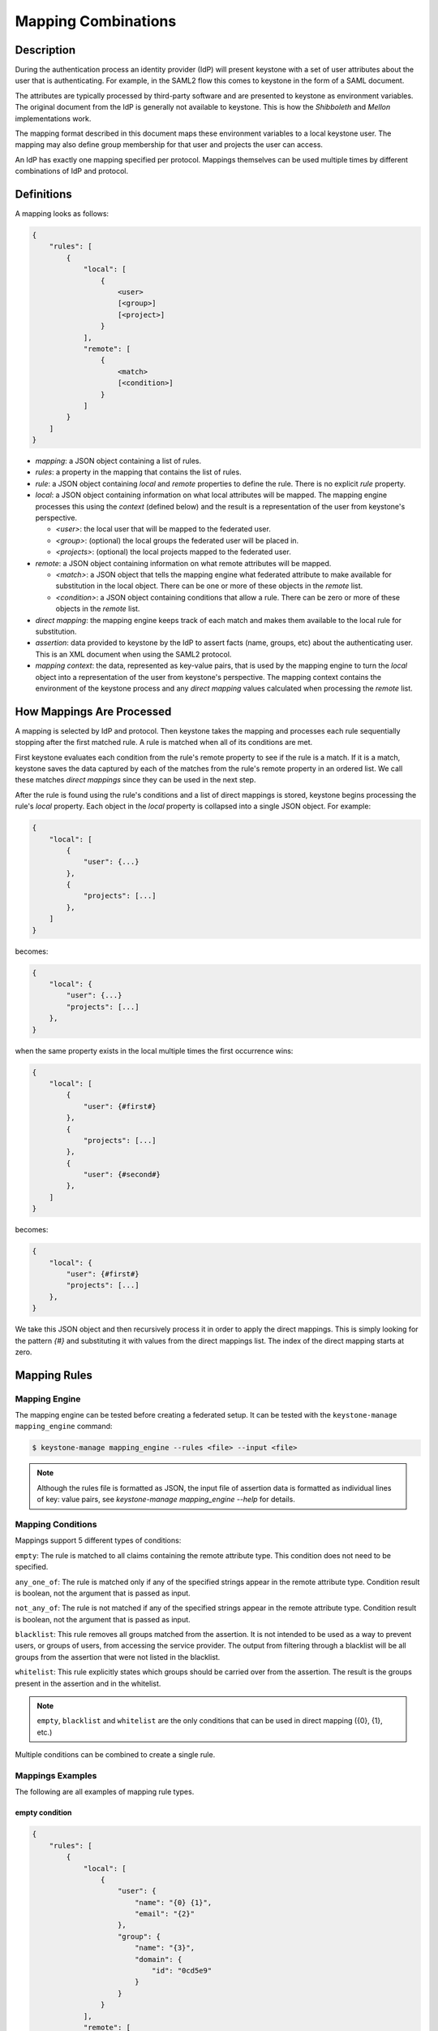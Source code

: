 ..
    Licensed under the Apache License, Version 2.0 (the "License"); you may not
    use this file except in compliance with the License. You may obtain a copy
    of the License at

        http://www.apache.org/licenses/LICENSE-2.0

    Unless required by applicable law or agreed to in writing, software
    distributed under the License is distributed on an "AS IS" BASIS, WITHOUT
    WARRANTIES OR CONDITIONS OF ANY KIND, either express or implied. See the
    License for the specific language governing permissions and limitations
    under the License.

Mapping Combinations
====================

-----------
Description
-----------

During the authentication process an identity provider (IdP) will present
keystone with a set of user attributes about the user that is authenticating.
For example, in the SAML2 flow this comes to keystone in the form of a SAML
document.

The attributes are typically processed by third-party software and are presented
to keystone as environment variables. The original document from the IdP is
generally not available to keystone. This is how the `Shibboleth` and `Mellon`
implementations work.

The mapping format described in this document maps these environment variables
to a local keystone user. The mapping may also define group membership for
that user and projects the user can access.

An IdP has exactly one mapping specified per protocol. Mappings themselves can
be used multiple times by different combinations of IdP and protocol.

-----------
Definitions
-----------

A mapping looks as follows:

.. code-block:: none

   {
       "rules": [
           {
               "local": [
                   {
                       <user>
                       [<group>]
                       [<project>]
                   }
               ],
               "remote": [
                   {
                       <match>
                       [<condition>]
                   }
               ]
           }
       ]
   }

* `mapping`: a JSON object containing a list of rules.
* `rules`: a property in the mapping that contains the list of rules.
* `rule`: a JSON object containing `local` and `remote` properties to define
  the rule. There is no explicit `rule` property.
* `local`: a JSON object containing information on what local attributes will
  be mapped. The mapping engine processes this using the `context` (defined
  below) and the result is a representation of the user from keystone's
  perspective.

  * `<user>`: the local user that will be mapped to the federated user.
  * `<group>`: (optional) the local groups the federated user will be placed in.
  * `<projects>`: (optional) the local projects mapped to the federated user.

* `remote`: a JSON object containing information on what remote attributes will be mapped.

  * `<match>`: a JSON object that tells the mapping engine what federated attribute
    to make available for substitution in the local object. There can be one or more
    of these objects in the `remote` list.
  * `<condition>`: a JSON object containing conditions that allow a rule. There can be
    zero or more of these objects in the `remote` list.

* `direct mapping`: the mapping engine keeps track of each match and makes them
  available to the local rule for substitution.
* `assertion`: data provided to keystone by the IdP to assert facts
  (name, groups, etc) about the authenticating user. This is an XML document when
  using the SAML2 protocol.
* `mapping context`: the data, represented as key-value pairs, that is used by the
  mapping engine to turn the `local` object into a representation of the user
  from keystone's perspective. The mapping context contains the environment of the
  keystone process and any `direct mapping` values calculated when processing the
  `remote` list.

--------------------------
How Mappings Are Processed
--------------------------

A mapping is selected by IdP and protocol. Then keystone takes the mapping and
processes each rule sequentially stopping after the first matched rule. A rule
is matched when all of its conditions are met.

First keystone evaluates each condition from the rule's remote property to see
if the rule is a match. If it is a match, keystone saves the data captured by
each of the matches from the rule's remote property in an ordered list. We call
these matches `direct mappings` since they can be used in the next step.

After the rule is found using the rule's conditions and a list of direct mappings is
stored, keystone begins processing the rule's `local` property. Each object in
the `local` property is collapsed into a single JSON object. For example:

.. code-block:: none

   {
       "local": [
           {
               "user": {...}
           },
           {
               "projects": [...]
           },
       ]
   }

becomes:

.. code-block:: none

   {
       "local": {
           "user": {...}
           "projects": [...]
       },
   }

when the same property exists in the local multiple times the first occurrence wins:

.. code-block:: none

   {
       "local": [
           {
               "user": {#first#}
           },
           {
               "projects": [...]
           },
           {
               "user": {#second#}
           },
       ]
   }

becomes:

.. code-block:: none

   {
       "local": {
           "user": {#first#}
           "projects": [...]
       },
   }

We take this JSON object and then recursively process it in order to apply
the direct mappings. This is simply looking for the pattern `{#}` and
substituting it with values from the direct mappings list. The index of the
direct mapping starts at zero.

-------------
Mapping Rules
-------------

Mapping Engine
--------------

The mapping engine can be tested before creating a federated setup. It can be
tested with the ``keystone-manage mapping_engine`` command:

.. code-block:: console

   $ keystone-manage mapping_engine --rules <file> --input <file>

.. NOTE::
    Although the rules file is formatted as JSON, the input file of assertion
    data is formatted as individual lines of key: value pairs, see
    `keystone-manage mapping_engine --help` for details.


Mapping Conditions
------------------

Mappings support 5 different types of conditions:

``empty``: The rule is matched to all claims containing the remote attribute type.
This condition does not need to be specified.

``any_one_of``: The rule is matched only if any of the specified strings appear
in the remote attribute type. Condition result is boolean, not the argument that
is passed as input.

``not_any_of``: The rule is not matched if any of the specified strings appear
in the remote attribute type. Condition result is boolean, not the argument that
is passed as input.

``blacklist``: This rule removes all groups matched from the assertion. It is
not intended to be used as a way to prevent users, or groups of users, from
accessing the service provider. The output from filtering through a blacklist
will be all groups from the assertion that were not listed in the blacklist.

``whitelist``: This rule explicitly states which groups should be carried over
from the assertion. The result is the groups present in the assertion and in
the whitelist.

.. NOTE::

    ``empty``, ``blacklist`` and ``whitelist`` are the only conditions that can
    be used in direct mapping ({0}, {1}, etc.)

Multiple conditions can be combined to create a single rule.

Mappings Examples
-----------------

The following are all examples of mapping rule types.

empty condition
~~~~~~~~~~~~~~~

.. code-block:: json

   {
       "rules": [
           {
               "local": [
                   {
                       "user": {
                           "name": "{0} {1}",
                           "email": "{2}"
                       },
                       "group": {
                           "name": "{3}",
                           "domain": {
                               "id": "0cd5e9"
                           }
                       }
                   }
               ],
               "remote": [
                   {
                       "type": "FirstName"
                   },
                   {
                       "type": "LastName"
                   },
                   {
                       "type": "Email"
                   },
                   {
                       "type": "OIDC_GROUPS"
                   }
               ]
           }
       ]
   }

.. NOTE::

    The numbers in braces {} are indices, they map in order. For example::

        - Mapping to user with the name matching the value in remote attribute FirstName
        - Mapping to user with the name matching the value in remote attribute LastName
        - Mapping to user with the email matching value in remote attribute Email
        - Mapping to a group(s) with the name matching the value(s) in remote attribute OIDC_GROUPS

.. NOTE::

    If the user id and name are not specified in the mapping, the server tries to
    directly map ``REMOTE_USER`` environment variable. If this variable is also
    unavailable the server returns an HTTP 401 Unauthorized error.

Groups can have multiple values. Each value must be separated by a `;`
Example: OIDC_GROUPS=developers;testers


other conditions
~~~~~~~~~~~~~~~~

In ``<other_condition>`` shown below, please supply one of the following:
``any_one_of``, or ``not_any_of``.

.. code-block:: json

   {
       "rules": [
           {
               "local": [
                   {
                       "user": {
                           "name": "{0}"
                       },
                       "group": {
                           "id": "0cd5e9"
                       }
                   }
               ],
               "remote": [
                   {
                       "type": "UserName"
                   },
                   {
                       "type": "HTTP_OIDC_GROUPIDS",
                       "<other_condition>": [
                           "HTTP_OIDC_EMAIL"
                       ]
                   }
               ]
           }
       ]
   }

In ``<other_condition>`` shown below, please supply one of the following:
``blacklist``, or ``whitelist``.

.. code-block:: json

   {
       "rules": [
           {
               "local": [
                   {
                       "user": {
                           "name": "{0}"
                       }
                   },
                   {
                       "groups": "{1}",
                       "domain": {
                           "id": "0cd5e9"
                       }
                   }
               ],
               "remote": [
                   {
                       "type": "UserName"
                   },
                   {
                       "type": "HTTP_OIDC_GROUPIDS",
                       "<other_condition>": [
                           "me@example.com"
                       ]
                   }
               ]
           }
       ]
   }

In the above example, a whitelist can be used to only map the user into a few of
the groups in their ``HTTP_OIDC_GROUPIDS`` remote attribute:

.. code-block:: json

    {
        "type": "HTTP_OIDC_GROUPIDS",
        "whitelist": [
            "Developers",
            "OpsTeam"
        ]
    }

A blacklist can map the user into all groups except those matched:

.. code-block:: json

    {
        "type": "HTTP_OIDC_GROUPIDS",
        "blacklist": [
            "Finance"
        ]
    }

Regular expressions can be used in any condition for more flexible matches:

.. code-block:: json

    {
        "type": "HTTP_OIDC_GROUPIDS",
        "whitelist": [
            ".*Team$"
        ]
    }

When mapping into groups, either ids or names can be provided in the local section:

.. code-block:: json

   {
       "local": [
           {
               "group": {
                   "id":"0cd5e9"
               }
           }
       ]
   }

.. code-block:: json

   {
       "local": [
           {
               "group": {
                   "name": "developer_group",
                   "domain": {
                       "id": "abc1234"
                   }
               }
           }
       ]
   }

.. code-block:: json

   {
       "local": [
           {
               "group": {
                   "name": "developer_group",
                   "domain": {
                       "name": "private_cloud"
                   }
               }
           }
       ]
   }

Users can be mapped to local users that already exist in keystone's identity
backend by setting the ``type`` attribute of the user to ``local`` and providing
the domain to which the local user belongs:

.. code-block:: json

   {
       "local": [
           {
               "user": {
                   "name": "local_user",
                   "type": "local",
                   "domain": {
                       "name": "local_domain"
                   }
               }
           }
       ]
   }

The user is then treated as existing in the local identity backend, and the
server will attempt to fetch user details (id, name, roles, groups) from the
identity backend. The local user and domain are not generated dynamically, so
if they do not exist in the local identity backend, authentication attempts
will result in a 401 Unauthorized error.

If you omit the ``type`` attribute or set it to ``ephemeral`` or do not provide a
domain, the user is deemed ephemeral and becomes a member of the identity
provider's domain. It will not be looked up in the local keystone backend, so
all of its attributes must come from the IdP and the mapping rules.

.. NOTE::
    Domain ``Federated`` is a service domain - it cannot be listed, displayed,
    added or deleted.  There is no need to perform any operation on it prior to
    federation configuration.

Output
------

If a mapping is valid you will receive the following output:

.. code-block:: none

   {
       "group_ids": "[<group-ids>]",
       "user":
           {
               "domain":
                   {
                       "id": "Federated" or "<local-domain-id>"
                   },
               "type": "ephemeral" or "local",
               "name": "<local-user-name>",
               "id": "<local-user-id>"
           },
       "group_names":
           [
               {
                   "domain":
                       {
                           "name": "<domain-name>"
                       },
                   "name":
                       {
                           "name": "[<groups-names>]"
                       }
               },
               {
                   "domain":
                       {
                           "name": "<domain-name>"
                       },
                   "name":
                       {
                           "name": "[<groups-names>]"
                       }
               }
           ]
   }

If the mapped user is local, mapping engine will discard further group
assigning and return set of roles configured for the user.

Regular Expressions
-------------------

Regular expressions can be used in a mapping by specifying the ``regex`` key, and
setting it to ``true``.

.. code-block:: json

   {
       "rules": [
           {
               "local": [
                   {
                       "user": {
                           "name": "{0}"
                       },
                       "group": {
                           "name": "{1}",
                           "domain": {
                               "id": "abc1234"
                           }
                       }
                   },
               ],
               "remote": [
                   {
                       "type": "UserName"
                   },
                   {
                       "type": "HTTP_OIDC_GROUPIDS",
                       "any_one_of": [
                           ".*@yeah.com$"
                       ]
                       "regex": true
                   },
                   {
                       "type": "HTTP_OIDC_GROUPIDS",
                       "whitelist": [
                           "Project.*$"
                       ],
                       "regex": true
                    }
               ]
           }
       ]
   }

This allows any user with a claim containing a key with any value in
``HTTP_OIDC_GROUPIDS`` to be mapped to group with id ``0cd5e9``. Additionally,
for every value in the ``HTTP_OIDC_GROUPIDS`` claim matching the string
``Project.*``, the user will be assigned to the project with that name.

Condition Combinations
----------------------

Combinations of mappings conditions can also be done.

``empty``, ``any_one_of``, and ``not_any_of`` can all be used in the same rule,
but cannot be repeated within the same condition. ``any_one_of`` and
``not_any_of`` are mutually exclusive within a condition's scope. So are
``whitelist`` and ``blacklist``.

.. code-block:: json

   {
       "rules": [
           {
               "local": [
                   {
                       "user": {
                           "name": "{0}"
                       },
                       "group": {
                           "id": "0cd5e9"
                       }
                   },
               ],
               "remote": [
                   {
                       "type": "UserName"
                   },
                   {
                       "type": "cn=IBM_Canada_Lab",
                       "not_any_of": [
                           ".*@naww.com$"
                       ],
                       "regex": true
                   },
                   {
                       "type": "cn=IBM_USA_Lab",
                       "any_one_of": [
                           ".*@yeah.com$"
                       ]
                       "regex": true
                   }
               ]
           }
       ]
   }

As before group names and users can also be provided in the local section.

This allows any user with the following claim information to be mapped to
group with id 0cd5e9.

.. code-block:: json

   {"UserName":"<any_name>@yeah.com"}
   {"cn=IBM_USA_Lab":"<any_name>@yeah.com"}
   {"cn=IBM_Canada_Lab":"<any_name>@yeah.com"}

The following claims will be mapped:

- any claim containing the key UserName.
- any claim containing key cn=IBM_Canada_Lab that doesn't have the value <any_name>@naww.com.
- any claim containing key cn=IBM_USA_Lab that has value <any_name>@yeah.com.

Multiple Rules
--------------

Multiple rules can also be utilized in a mapping.

.. code-block:: json

   {
       "rules": [
           {
               "local": [
                   {
                       "user": {
                           "name": "{0}"
                       },
                       "group": {
                           "name": "non-contractors",
                           "domain": {
                               "id": "abc1234"
                           }
                       }
                   }
               ],
               "remote": [
                   {
                       "type": "UserName"
                   },
                   {
                       "type": "orgPersonType",
                       "not_any_of": [
                           "Contractor",
                           "SubContractor"
                       ]
                   }
               ]
           },
           {
               "local": [
                   {
                       "user": {
                           "name": "{0}"
                       },
                       "group": {
                           "name": "contractors",
                           "domain": {
                               "id": "abc1234"
                           }
                       }
                   }
               ],
               "remote": [
                   {
                       "type": "UserName"
                   },
                   {
                       "type": "orgPersonType",
                       "any_one_of": [
                           "Contractor",
                           "SubContractor"
                       ]
                   }
               ]
           }
       ]
   }


The above assigns groups membership basing on ``orgPersonType`` values:

- neither ``Contractor`` nor ``SubContractor`` will belong to the ``non-contractors`` group.
- either ``Contractor or ``SubContractor`` will belong to the ``contractors`` group.

Rules are additive, so permissions will only be granted for the rules that
succeed.  All the remote conditions of a rule must be valid.

When using multiple rules you can specify more than one effective user
identification, but only the first match will be considered and the others
ignored ordered from top to bottom.

Since rules are additive one can specify one user identification and this will
also work. The best practice for multiple rules is to create a rule for just
user and another rule for just groups. Below is rules example repeated but with
global username mapping.


.. code-block:: json

   {
       "rules": [{
           "local": [{
               "user": {
                   "id": "{0}"
               }
           }],
           "remote": [{
               "type": "UserType"
           }]
       },
       {
           "local": [{
               "group": {
                   "name": "non-contractors",
                   "domain": {
                       "id": "abc1234"
                   }
               }
           }],
           "remote": [{
               "type": "orgPersonType",
               "not_any_of": [
                   "Contractor",
                   "SubContractor"
               ]
           }]
       },
       {
           "local": [{
               "group": {
                   "name": "contractors",
                   "domain": {
                       "id": "abc1234"
                   }
               }
           }],
           "remote": [{
               "type": "orgPersonType",
               "any_one_of": [
                   "Contractor",
                   "SubContractor"
               ]
           }]
       }]
    }

Auto-Provisioning
-----------------

The mapping engine has the ability to aid in the auto-provisioning of resources
when a federated user authenticates for the first time. This can be achieved
using a specific mapping syntax that the mapping engine can parse and
ultimately make decisions on.

For example, consider the following mapping:

.. code-block:: json

   {
       "rules": [
           {
               "local": [
                   {
                       "user": {
                           "name": "{0}"
                       }
                   },
                   {
                       "projects": [
                           {
                               "name": "Production",
                               "roles": [
                                   {
                                       "name": "reader"
                                   }
                               ]
                           },
                           {
                               "name": "Staging",
                               "roles": [
                                   {
                                       "name": "member"
                                   }
                               ]
                           },
                           {
                               "name": "Project for {0}",
                               "roles": [
                                   {
                                       "name": "admin"
                                   }
                               ]
                           }
                       ]
                   }
               ],
               "remote": [
                   {
                       "type": "UserName"
                   }
               ]
           }
       ]
   }

The semantics of the ``remote`` section have not changed. The difference
between this mapping and the other examples is the addition of a ``projects``
section within the ``local`` rules. The ``projects`` list supplies a list
of projects that the federated user will be given access to. The projects
will be automatically created if they don't exist when the user
authenticated and the mapping engine has applied values from the assertion
and mapped them into the ``local`` rules.

In the above example, an authenticated federated user will be granted the
``reader`` role on the ``Production`` project, ``member`` role on the
``Staging`` project, and they will have ``admin`` role on the ``Project for
jsmith``.

It is important to note the following constraints apply when auto-provisioning:

* Projects are the only resource that will be created dynamically.
* Projects will be created within the domain associated with the Identity
  Provider.
* The ``projects`` section of the mapping must also contain a ``roles``
  section.

  + Roles within the project must already exist in the deployment or domain.

* Assignments are actually created for the user which is unlike the
  ephemeral group memberships.

Since the creation of roles typically requires policy changes across other
services in the deployment, it is expected that roles are created ahead of
time. Federated authentication should also be considered idempotent if the
attributes from the SAML assertion have not changed. In the example from above,
if the user's name is still ``jsmith``, then no new projects will be
created as a result of authentication.

Mappings can be created that mix ``groups`` and ``projects`` within the
``local`` section. The mapping shown in the example above does not contain a
``groups`` section in the ``local`` rules. This will result in the federated
user having direct role assignments on the projects in the ``projects`` list.
The following example contains ``local`` rules comprised of both ``projects``
and ``groups``, which allow for direct role assignments and group memberships.

.. code-block:: json

   {
       "rules": [
           {
               "local": [
                   {
                       "user": {
                           "name": "{0}"
                       }
                   },
                   {
                       "projects": [
                           {
                               "name": "Marketing",
                               "roles": [
                                   {
                                       "name": "member"
                                   }
                               ]
                           },
                           {
                               "name": "Development project for {0}",
                               "roles": [
                                   {
                                       "name": "admin"
                                   }
                               ]
                           }
                       ]
                   },
                   {
                       "group": {
                           "name": "Finance",
                           "domain": {
                               "id": "6fe767"
                           }
                       }
                   }
               ],
               "remote": [
                   {
                       "type": "UserName"
                   }
               ]
           }
       ]
   }

In the above example, a federated user will receive direct role assignments on
the ``Marketing`` project, as well as a dedicated project specific to the
federated user's name. In addition to that, they will also be placed in the
``Finance`` group and receive all role assignments that group has on projects
and domains.

keystone-to-keystone
--------------------

keystone-to-keystone federation also utilizes mappings, but has some
differences.

An attribute file (e.g. ``/etc/shibboleth/attribute-map.xml`` in a Shibboleth
implementation) is used to add attributes to the mapping `context`. Attributes
look as follows:

.. code-block:: xml

    <!-- example 1 from a K2k Shibboleth implementation -->
    <Attribute name="openstack_user" id="openstack_user"/>
    <Attribute name="openstack_user_domain" id="openstack_user_domain"/>

The service provider must contain a mapping as shown below.
``openstack_user``, and ``openstack_user_domain`` match to the attribute
names we have in the Identity Provider. It will map any user with the name
``user1`` or ``admin`` in the ``openstack_user`` attribute and
``openstack_domain`` attribute ``default`` to a group with id ``abc1234``.

.. code-block:: json

   {
       "rules": [
           {
               "local": [
                   {
                       "group": {
                           "id": "abc1234"
                       }
                   }
               ],
               "remote": [
                   {
                       "type": "openstack_user",
                       "any_one_of": [
                           "user1",
                           "admin"
                       ]
                   },
                   {
                       "type":"openstack_user_domain",
                       "any_one_of": [
                           "Default"
                       ]
                   }
               ]
           }
       ]
   }

A keystone user's groups can also be mapped to groups in the service provider.
For example, with the following attributes declared in Shibboleth's attributes file:

.. code-block:: xml

    <!-- example 2 from a K2k Shibboleth implementation -->
    <Attribute name="openstack_user" id="openstack_user"/>
    <Attribute name="openstack_groups" id="openstack_groups"/>

Then the following mapping can be used to map the user's group membership from the keystone
IdP to groups in the keystone SP:

.. code-block:: json

    {
        "rules": [
            {
                "local":
                [
                    {
                        "user":
                            {
                                "name": "{0}"
                            }
                    },
                    {
                        "groups": "{1}"
                    }
                ],
                "remote":
                [
                    {
                        "type": "openstack_user"
                    },
                    {
                        "type": "openstack_groups"
                    }
                ]
            }
        ]
    }


``openstack_user``, and ``openstack_groups`` will be matched by service
provider to the attribute names we have in the Identity Provider. It will
take the ``openstack_user`` attribute and finds in the assertion then inserts
it directly in the mapping.  The identity provider will set the value of
``openstack_groups`` by group name and domain name to which the user belongs
in the Idp. Suppose the user belongs to 'group1' in domain 'Default' in the IdP
then it will map to a group with the same name and same domain's name in the SP.

The possible attributes that can be used in a mapping are `openstack_user`,
`openstack_user_domain`, `openstack_roles`, `openstack_project`,
`openstack_project_domain` and `openstack_groups`.
